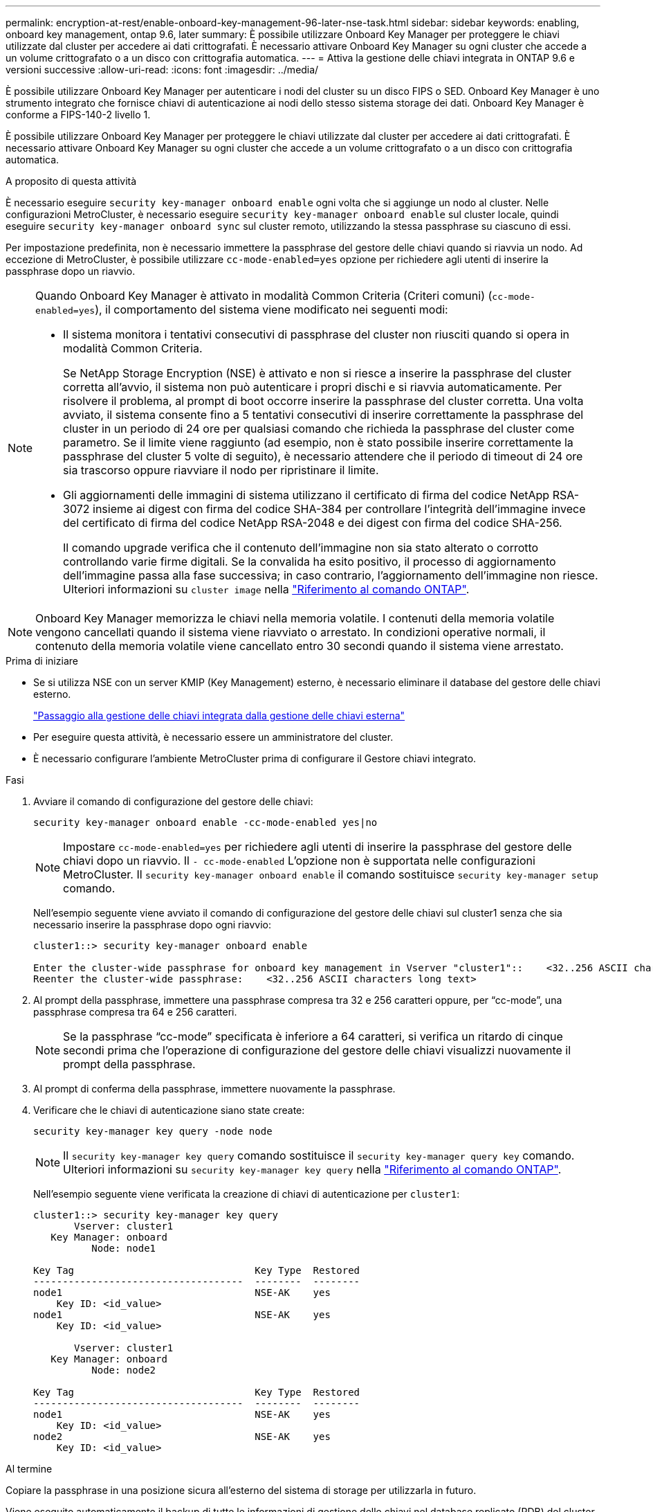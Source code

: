 ---
permalink: encryption-at-rest/enable-onboard-key-management-96-later-nse-task.html 
sidebar: sidebar 
keywords: enabling, onboard key management, ontap 9.6, later 
summary: È possibile utilizzare Onboard Key Manager per proteggere le chiavi utilizzate dal cluster per accedere ai dati crittografati. È necessario attivare Onboard Key Manager su ogni cluster che accede a un volume crittografato o a un disco con crittografia automatica. 
---
= Attiva la gestione delle chiavi integrata in ONTAP 9.6 e versioni successive
:allow-uri-read: 
:icons: font
:imagesdir: ../media/


[role="lead"]
È possibile utilizzare Onboard Key Manager per autenticare i nodi del cluster su un disco FIPS o SED. Onboard Key Manager è uno strumento integrato che fornisce chiavi di autenticazione ai nodi dello stesso sistema storage dei dati. Onboard Key Manager è conforme a FIPS-140-2 livello 1.

È possibile utilizzare Onboard Key Manager per proteggere le chiavi utilizzate dal cluster per accedere ai dati crittografati. È necessario attivare Onboard Key Manager su ogni cluster che accede a un volume crittografato o a un disco con crittografia automatica.

.A proposito di questa attività
È necessario eseguire `security key-manager onboard enable` ogni volta che si aggiunge un nodo al cluster. Nelle configurazioni MetroCluster, è necessario eseguire `security key-manager onboard enable` sul cluster locale, quindi eseguire `security key-manager onboard sync` sul cluster remoto, utilizzando la stessa passphrase su ciascuno di essi.

Per impostazione predefinita, non è necessario immettere la passphrase del gestore delle chiavi quando si riavvia un nodo. Ad eccezione di MetroCluster, è possibile utilizzare `cc-mode-enabled=yes` opzione per richiedere agli utenti di inserire la passphrase dopo un riavvio.

[NOTE]
====
Quando Onboard Key Manager è attivato in modalità Common Criteria (Criteri comuni) (`cc-mode-enabled=yes`), il comportamento del sistema viene modificato nei seguenti modi:

* Il sistema monitora i tentativi consecutivi di passphrase del cluster non riusciti quando si opera in modalità Common Criteria.
+
Se NetApp Storage Encryption (NSE) è attivato e non si riesce a inserire la passphrase del cluster corretta all'avvio, il sistema non può autenticare i propri dischi e si riavvia automaticamente. Per risolvere il problema, al prompt di boot occorre inserire la passphrase del cluster corretta. Una volta avviato, il sistema consente fino a 5 tentativi consecutivi di inserire correttamente la passphrase del cluster in un periodo di 24 ore per qualsiasi comando che richieda la passphrase del cluster come parametro. Se il limite viene raggiunto (ad esempio, non è stato possibile inserire correttamente la passphrase del cluster 5 volte di seguito), è necessario attendere che il periodo di timeout di 24 ore sia trascorso oppure riavviare il nodo per ripristinare il limite.

* Gli aggiornamenti delle immagini di sistema utilizzano il certificato di firma del codice NetApp RSA-3072 insieme ai digest con firma del codice SHA-384 per controllare l'integrità dell'immagine invece del certificato di firma del codice NetApp RSA-2048 e dei digest con firma del codice SHA-256.
+
Il comando upgrade verifica che il contenuto dell'immagine non sia stato alterato o corrotto controllando varie firme digitali. Se la convalida ha esito positivo, il processo di aggiornamento dell'immagine passa alla fase successiva; in caso contrario, l'aggiornamento dell'immagine non riesce. Ulteriori informazioni su `cluster image` nella link:https://docs.netapp.com/us-en/ontap-cli/search.html?q=cluster+image["Riferimento al comando ONTAP"^].



====

NOTE: Onboard Key Manager memorizza le chiavi nella memoria volatile. I contenuti della memoria volatile vengono cancellati quando il sistema viene riavviato o arrestato. In condizioni operative normali, il contenuto della memoria volatile viene cancellato entro 30 secondi quando il sistema viene arrestato.

.Prima di iniziare
* Se si utilizza NSE con un server KMIP (Key Management) esterno, è necessario eliminare il database del gestore delle chiavi esterno.
+
link:delete-key-management-database-task.html["Passaggio alla gestione delle chiavi integrata dalla gestione delle chiavi esterna"]

* Per eseguire questa attività, è necessario essere un amministratore del cluster.
* È necessario configurare l'ambiente MetroCluster prima di configurare il Gestore chiavi integrato.


.Fasi
. Avviare il comando di configurazione del gestore delle chiavi:
+
`security key-manager onboard enable -cc-mode-enabled yes|no`

+

NOTE: Impostare `cc-mode-enabled=yes` per richiedere agli utenti di inserire la passphrase del gestore delle chiavi dopo un riavvio. Il `- cc-mode-enabled` L'opzione non è supportata nelle configurazioni MetroCluster. Il `security key-manager onboard enable` il comando sostituisce `security key-manager setup` comando.

+
Nell'esempio seguente viene avviato il comando di configurazione del gestore delle chiavi sul cluster1 senza che sia necessario inserire la passphrase dopo ogni riavvio:

+
[listing]
----
cluster1::> security key-manager onboard enable

Enter the cluster-wide passphrase for onboard key management in Vserver "cluster1"::    <32..256 ASCII characters long text>
Reenter the cluster-wide passphrase:    <32..256 ASCII characters long text>
----
. Al prompt della passphrase, immettere una passphrase compresa tra 32 e 256 caratteri oppure, per "`cc-mode`", una passphrase compresa tra 64 e 256 caratteri.
+

NOTE: Se la passphrase "`cc-mode`" specificata è inferiore a 64 caratteri, si verifica un ritardo di cinque secondi prima che l'operazione di configurazione del gestore delle chiavi visualizzi nuovamente il prompt della passphrase.

. Al prompt di conferma della passphrase, immettere nuovamente la passphrase.
. Verificare che le chiavi di autenticazione siano state create:
+
`security key-manager key query -node node`

+

NOTE: Il `security key-manager key query` comando sostituisce il `security key-manager query key` comando. Ulteriori informazioni su `security key-manager key query` nella link:https://docs.netapp.com/us-en/ontap-cli/security-key-manager-key-query.html?q=security+key-manager+key+query["Riferimento al comando ONTAP"^].

+
Nell'esempio seguente viene verificata la creazione di chiavi di autenticazione per `cluster1`:

+
[listing]
----
cluster1::> security key-manager key query
       Vserver: cluster1
   Key Manager: onboard
          Node: node1

Key Tag                               Key Type  Restored
------------------------------------  --------  --------
node1                                 NSE-AK    yes
    Key ID: <id_value>
node1                                 NSE-AK    yes
    Key ID: <id_value>

       Vserver: cluster1
   Key Manager: onboard
          Node: node2

Key Tag                               Key Type  Restored
------------------------------------  --------  --------
node1                                 NSE-AK    yes
    Key ID: <id_value>
node2                                 NSE-AK    yes
    Key ID: <id_value>
----


.Al termine
Copiare la passphrase in una posizione sicura all'esterno del sistema di storage per utilizzarla in futuro.

Viene eseguito automaticamente il backup di tutte le informazioni di gestione delle chiavi nel database replicato (RDB) del cluster. È inoltre necessario eseguire il backup manuale delle informazioni per utilizzarle in caso di disastro.
